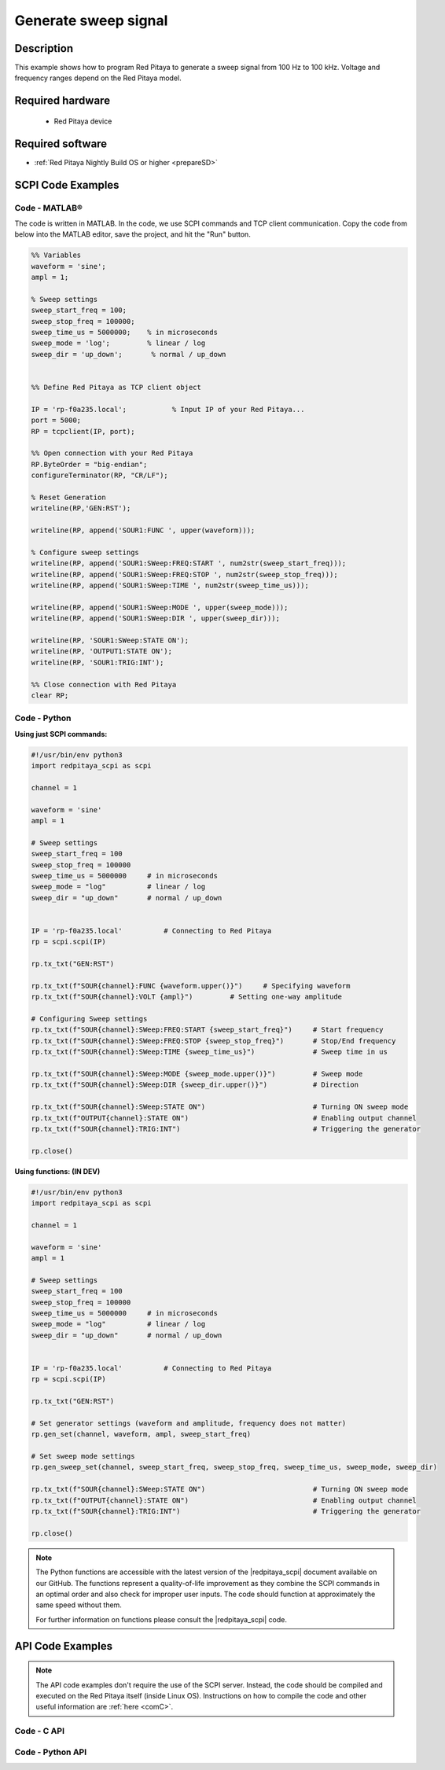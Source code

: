 Generate sweep signal
##########################

Description
=============

This example shows how to program Red Pitaya to generate a sweep signal from 100 Hz to 100 kHz. Voltage and frequency ranges depend on the Red Pitaya model.


Required hardware
==================

    - Red Pitaya device

.. figure:: ../general_img/RedPitaya_general.png


Required software
==================

- :ref:`Red Pitaya Nightly Build OS or higher <prepareSD>`


SCPI Code Examples
====================

Code - MATLAB®
---------------

The code is written in MATLAB. In the code, we use SCPI commands and TCP client communication. Copy the code from below into the MATLAB editor, save the project, and hit the "Run" button.

.. code-block:: matlab

    %% Variables
    waveform = 'sine';
    ampl = 1;
    
    % Sweep settings
    sweep_start_freq = 100;
    sweep_stop_freq = 100000;
    sweep_time_us = 5000000;    % in microseconds
    sweep_mode = 'log';         % linear / log
    sweep_dir = 'up_down';       % normal / up_down
    
    
    %% Define Red Pitaya as TCP client object
    
    IP = 'rp-f0a235.local';           % Input IP of your Red Pitaya...
    port = 5000;
    RP = tcpclient(IP, port);
    
    %% Open connection with your Red Pitaya
    RP.ByteOrder = "big-endian";
    configureTerminator(RP, "CR/LF");
    
    % Reset Generation
    writeline(RP,'GEN:RST');
    
    writeline(RP, append('SOUR1:FUNC ', upper(waveform)));
    
    % Configure sweep settings
    writeline(RP, append('SOUR1:SWeep:FREQ:START ', num2str(sweep_start_freq)));
    writeline(RP, append('SOUR1:SWeep:FREQ:STOP ', num2str(sweep_stop_freq)));
    writeline(RP, append('SOUR1:SWeep:TIME ', num2str(sweep_time_us)));
    
    writeline(RP, append('SOUR1:SWeep:MODE ', upper(sweep_mode)));
    writeline(RP, append('SOUR1:SWeep:DIR ', upper(sweep_dir)));
    
    writeline(RP, 'SOUR1:SWeep:STATE ON');
    writeline(RP, 'OUTPUT1:STATE ON');
    writeline(RP, 'SOUR1:TRIG:INT');
    
    %% Close connection with Red Pitaya
    clear RP;



Code - Python
-----------------

**Using just SCPI commands:**

.. code-block:: python

    #!/usr/bin/env python3
    import redpitaya_scpi as scpi
    
    channel = 1
    
    waveform = 'sine'
    ampl = 1
    
    # Sweep settings
    sweep_start_freq = 100
    sweep_stop_freq = 100000
    sweep_time_us = 5000000     # in microseconds
    sweep_mode = "log"          # linear / log
    sweep_dir = "up_down"       # normal / up_down
    
    
    IP = 'rp-f0a235.local'          # Connecting to Red Pitaya
    rp = scpi.scpi(IP)
    
    rp.tx_txt("GEN:RST")
    
    rp.tx_txt(f"SOUR{channel}:FUNC {waveform.upper()}")     # Specifying waveform
    rp.tx_txt(f"SOUR{channel}:VOLT {ampl}")         # Setting one-way amplitude
    
    # Configuring Sweep settings
    rp.tx_txt(f"SOUR{channel}:SWeep:FREQ:START {sweep_start_freq}")     # Start frequency
    rp.tx_txt(f"SOUR{channel}:SWeep:FREQ:STOP {sweep_stop_freq}")       # Stop/End frequency
    rp.tx_txt(f"SOUR{channel}:SWeep:TIME {sweep_time_us}")              # Sweep time in us
    
    rp.tx_txt(f"SOUR{channel}:SWeep:MODE {sweep_mode.upper()}")         # Sweep mode
    rp.tx_txt(f"SOUR{channel}:SWeep:DIR {sweep_dir.upper()}")           # Direction
    
    rp.tx_txt(f"SOUR{channel}:SWeep:STATE ON")                          # Turning ON sweep mode
    rp.tx_txt(f"OUTPUT{channel}:STATE ON")                              # Enabling output channel
    rp.tx_txt(f"SOUR{channel}:TRIG:INT")                                # Triggering the generator
    
    rp.close()

**Using functions: (IN DEV)**

.. code-block:: python

    #!/usr/bin/env python3
    import redpitaya_scpi as scpi
    
    channel = 1
    
    waveform = 'sine'
    ampl = 1
    
    # Sweep settings
    sweep_start_freq = 100
    sweep_stop_freq = 100000
    sweep_time_us = 5000000     # in microseconds
    sweep_mode = "log"          # linear / log
    sweep_dir = "up_down"       # normal / up_down
    
    
    IP = 'rp-f0a235.local'          # Connecting to Red Pitaya
    rp = scpi.scpi(IP)
    
    rp.tx_txt("GEN:RST")
    
    # Set generator settings (waveform and amplitude, frequency does not matter)
    rp.gen_set(channel, waveform, ampl, sweep_start_freq)
    
    # Set sweep mode settings
    rp.gen_sweep_set(channel, sweep_start_freq, sweep_stop_freq, sweep_time_us, sweep_mode, sweep_dir)
    
    rp.tx_txt(f"SOUR{channel}:SWeep:STATE ON")                          # Turning ON sweep mode
    rp.tx_txt(f"OUTPUT{channel}:STATE ON")                              # Enabling output channel
    rp.tx_txt(f"SOUR{channel}:TRIG:INT")                                # Triggering the generator
    
    rp.close()


.. note::

    The Python functions are accessible with the latest version of the |redpitaya_scpi| document available on our GitHub.
    The functions represent a quality-of-life improvement as they combine the SCPI commands in an optimal order and also check for improper user inputs. The code should function at approximately the same speed without them.

    For further information on functions please consult the |redpitaya_scpi| code.


.. |redpitaya_scpi| raw:: html

    <a href="https://github.com/RedPitaya/RedPitaya/blob/master/Examples/python/redpitaya_scpi.py" target="_blank">redpitaya_scpi.py</a>



API Code Examples
====================

.. note::

    The API code examples don't require the use of the SCPI server. Instead, the code should be compiled and executed on the Red Pitaya itself (inside Linux OS).
    Instructions on how to compile the code and other useful information are :ref:`here <comC>`.

Code - C API
---------------

.. code-block:: c



Code - Python API
------------------

.. code-block:: python




